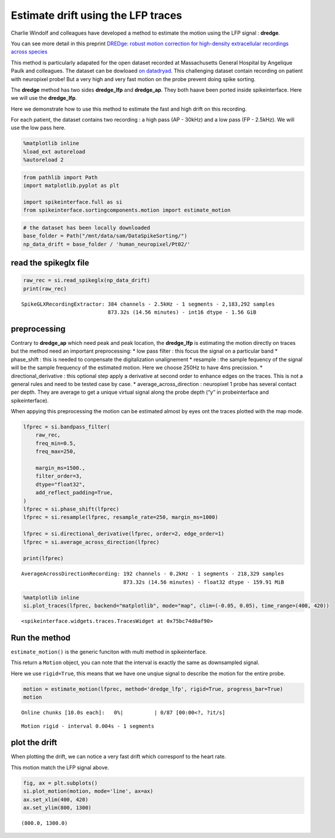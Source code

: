 Estimate drift using the LFP traces
===================================

Charlie Windolf and colleagues have developed a method to estimate the
motion using the LFP signal : **dredge**.

You can see more detail in this preprint `DREDge: robust motion
correction for high-density extracellular recordings across
species <https://www.biorxiv.org/content/10.1101/2023.10.24.563768v1>`__

This method is particularly adapated for the open dataset recorded at
Massachusetts General Hospital by Angelique Paulk and colleagues. The
dataset can be dowloaed `on
datadryad <https://datadryad.org/stash/dataset/doi:10.5061/dryad.d2547d840>`__.
This challenging dataset contain recording on patient with neuropixel
probe! But a very high and very fast motion on the probe prevent doing
spike sorting.

The **dredge** method has two sides **dredge_lfp** and **dredge_ap**.
They both haave been ported inside spikeinterface. Here we will use the
**dredge_lfp**.

Here we demonstrate how to use this method to estimate the fast and high
drift on this recording.

For each patient, the dataset contains two recording : a high pass (AP -
30kHz) and a low pass (FP - 2.5kHz). We will use the low pass here.

.. code:: ipython3

    %matplotlib inline
    %load_ext autoreload
    %autoreload 2

.. code:: ipython3

    from pathlib import Path
    import matplotlib.pyplot as plt

    import spikeinterface.full as si
    from spikeinterface.sortingcomponents.motion import estimate_motion

.. code:: ipython3

    # the dataset has been locally downloaded
    base_folder = Path("/mnt/data/sam/DataSpikeSorting/")
    np_data_drift = base_folder / 'human_neuropixel/Pt02/'

read the spikeglx file
~~~~~~~~~~~~~~~~~~~~~~

.. code:: ipython3

    raw_rec = si.read_spikeglx(np_data_drift)
    print(raw_rec)


.. parsed-literal::

    SpikeGLXRecordingExtractor: 384 channels - 2.5kHz - 1 segments - 2,183,292 samples
                                873.32s (14.56 minutes) - int16 dtype - 1.56 GiB


preprocessing
~~~~~~~~~~~~~

Contrary to **dredge_ap** which need peak and peak location, the
**dredge_lfp** is estimating the motion directly on traces but the
method need an important preprocessing: \* low pass filter : this focus
the signal on a particular band \* phase_shift : this is needed to
conpensate the digitalization unalignement \* resample : the sample
fequency of the signal will be the sample frequency of the estimated
motion. Here we choose 250Hz to have 4ms precission. \*
directional_derivative : this optional step apply a derivative at second
order to enhance edges on the traces. This is not a general rules and
need to be tested case by case. \* average_across_direction : neuropixel
1 probe has several contact per depth. They are average to get a unique
virtual signal along the probe depth (“y” in probeinterface and
spikeinterface).

When appying this preprocessing the motion can be estimated almost by
eyes ont the traces plotted with the map mode.

.. code:: ipython3

    lfprec = si.bandpass_filter(
        raw_rec,
        freq_min=0.5,
        freq_max=250,

        margin_ms=1500.,
        filter_order=3,
        dtype="float32",
        add_reflect_padding=True,
    )
    lfprec = si.phase_shift(lfprec)
    lfprec = si.resample(lfprec, resample_rate=250, margin_ms=1000)

    lfprec = si.directional_derivative(lfprec, order=2, edge_order=1)
    lfprec = si.average_across_direction(lfprec)

    print(lfprec)


.. parsed-literal::

    AverageAcrossDirectionRecording: 192 channels - 0.2kHz - 1 segments - 218,329 samples
                                     873.32s (14.56 minutes) - float32 dtype - 159.91 MiB


.. code:: ipython3

    %matplotlib inline
    si.plot_traces(lfprec, backend="matplotlib", mode="map", clim=(-0.05, 0.05), time_range=(400, 420))




.. parsed-literal::

    <spikeinterface.widgets.traces.TracesWidget at 0x75bc74d0af90>




.. image:: drift_with_lfp_files/drift_with_lfp_8_1.png


Run the method
~~~~~~~~~~~~~~

``estimate_motion()`` is the generic funciton with multi method in
spikeinterface.

This return a ``Motion`` object, you can note that the interval is
exactly the same as downsampled signal.

Here we use ``rigid=True``, this means that we have one unqiue signal to
describe the motion for the entire probe.

.. code:: ipython3

    motion = estimate_motion(lfprec, method='dredge_lfp', rigid=True, progress_bar=True)
    motion



.. parsed-literal::

    Online chunks [10.0s each]:   0%|          | 0/87 [00:00<?, ?it/s]




.. parsed-literal::

    Motion rigid - interval 0.004s - 1 segments



plot the drift
~~~~~~~~~~~~~~

When plotting the drift, we can notice a very fast drift which
corresponf to the heart rate.

This motion match the LFP signal above.

.. code:: ipython3

    fig, ax = plt.subplots()
    si.plot_motion(motion, mode='line', ax=ax)
    ax.set_xlim(400, 420)
    ax.set_ylim(800, 1300)





.. parsed-literal::

    (800.0, 1300.0)




.. image:: drift_with_lfp_files/drift_with_lfp_12_1.png
